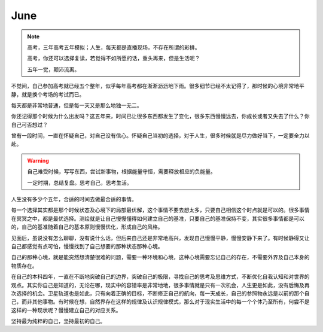 June
====================

.. note::
   高考，三年高考五年模拟；人生，每天都是直播现场，不存在所谓的彩排。
   
   高考，你还可以选择复读，若觉得不如所愿的话，重头再来，但是生活呢？
   
   五年一觉，颠沛流离。
..

不觉间，自己参加高考就已经五个整年，似乎每年高考都在淅淅沥沥地下雨。很多细节已经不太记得了，那时候的心境非常地平静，就是换个考场的考试而已。

每天都是非常地普通，但是每一天又是那么地独一无二。

你还记得那个时候为什么出发吗？这五年来，时间已让很多东西都发生了变化，很多东西慢慢远去，你成长或者又失去了什么？你自己可否想过？

曾有一段时间，一直在怀疑自己，对自己没有信心。怀疑自己当初的选择，对于人生，很多时候就是尽力做好当下，一定要全力以赴。

.. warning::
   自己难受时候，写写东西，尝试新事物，根据能量守恒，需要释放相应的负能量。
   
   一定时期，总结复盘。思考自己，思考生活。
..

人生没有多少个五年，合适的时间去做最合适的事情。

每一个选择其实都是那个时候状态及心境下的局部最优解，这个事情不要去想太多，只要自己相信这个时点就是可以的。很多事情在冥冥之中，都是最优选择。测绘就是让自己慢慢懂得如何建立自己的基准，只要自己的基准保持不变，其实很多事情都是可以的，自己的基准随着自己的基本原则慢慢优化，形成自己的风格。

见面后，虽说没有怎么聊聊，没有说什么话，但后来自己还是非常地高兴，发现自己慢慢平静，慢慢安静下来了。有时候静得又让自己都感觉有点可怕，慢慢找到了自己想要的那种状态那种心境。

自己的那种心境，就是能突然想清楚很难的问题，需要一种环境和心境，这种心境需要忘记自己的存在，不需要外界及自己本身的物质存在。

在自己的本科四年，一直在不断地突破自己的边界，突破自己的极限，寻找自己的思考及思维方式，不断优化自我认知和对世界的观点。其实你自己是知道的，无论在哪，现实中的容错率是非常地地，很多事情就是只有一次机会，人生更是如此，没有后悔及再次选择的机会。卫星轨道也是如此，只有向着正确的目标，不断修正自己的航向，每一天成长，自己的参照物永远是以前的那个自己，而非其他事物。有时候在想，自然界存在这样的规律及认识规律模式，那么对于现实生活中的每一个个体乃至所有，何尝不是这样的一种现状呢？慢慢建立自己的对应关系。

坚持最为纯粹的自己，坚持最初的自己。
